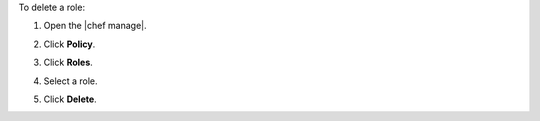 .. This is an included how-to. 


To delete a role:

#. Open the |chef manage|.
#. Click **Policy**.
#. Click **Roles**.
#. Select a role.
#. Click **Delete**.

   .. image:: ../../images/step_manage_webui_policy_role_delete.png
